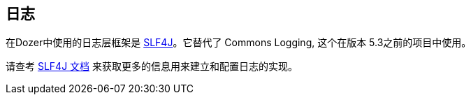 == 日志
在Dozer中使用的日志层框架是 link:http://www.slf4j.org/[SLF4J]。它替代了 Commons Logging, 这个在版本 5.3之前的项目中使用。

请查考 link:http://www.slf4j.org/docs.html[SLF4J 文档] 来获取更多的信息用来建立和配置日志的实现。